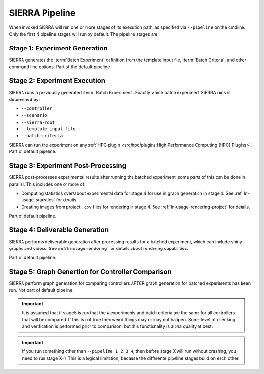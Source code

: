 SIERRA Pipeline
===============

When invoked SIERRA will run one or more stages of its execution path, as
specified via ``--pipeline`` on the cmdline. Only the first 4 pipeline stages
will run by default. The pipeline stages are:


Stage 1: Experiment Generation
------------------------------

SIERRA generates the :term:`Batch Experiment` definition from the template
input file, :term:`Batch Criteria`, and other command line options. Part of
the default pipeline.

Stage 2: Experiment Execution
-----------------------------

SIERRA runs a previously generated :term:`Batch Experiment`. Exactly which batch
experiment SIERRA runs is determined by:

- ``--controller``
- ``--scenario``
- ``--sierra-root``
- ``--template-input-file``
- ``--batch-criteria``


SIERRA can run the experiment on any :ref:`HPC plugin <src/hpc/plugins:High
Performance Computing (HPC) Plugins>`.  Part of default pipeline.

Stage 3: Experiment Post-Processing
-----------------------------------

SIERRA post-processes experimental results after running the batched experiment;
some parts of this can be done in parallel. This includes one or more of:

- Computing statistics over/about experimental data for stage 4 for use in graph
  generation in stage 4. See :ref:`ln-usage-statistics` for details.

- Creating images from project ``.csv`` files for rendering in stage 4. See
  :ref:`ln-usage-rendering-project` for details.

Part of default pipeline.

Stage 4: Deliverable Generation
-------------------------------

SIERRA performs deliverable generation after processing results for a batched
experiment, which can include shiny graphs and videos. See
:ref:`ln-usage-rendering` for details about rendering capabilities.

Part of default pipeline.

Stage 5: Graph Genertion for Controller Comparison
--------------------------------------------------

SIERRA perform graph generation for comparing controllers AFTER graph generation
for batched experiments has been run. Not part of default pipeline.

.. IMPORTANT:: It is assumed that if stage5 is run that the # experiments and
               batch criteria are the same for all controllers that will be
               compared. If this is not true then weird things may or may not
               happen. Some level of checking and verification is performed
               prior to comparison, but this functionality is alpha quality at
               best.


.. IMPORTANT:: If you run something other than ``--pipeline 1 2 3 4``, then
  before stage X will run without crashing, you need to run stage X-1. This is a
  logical limitation, because the differente pipeline stages build on each other.
